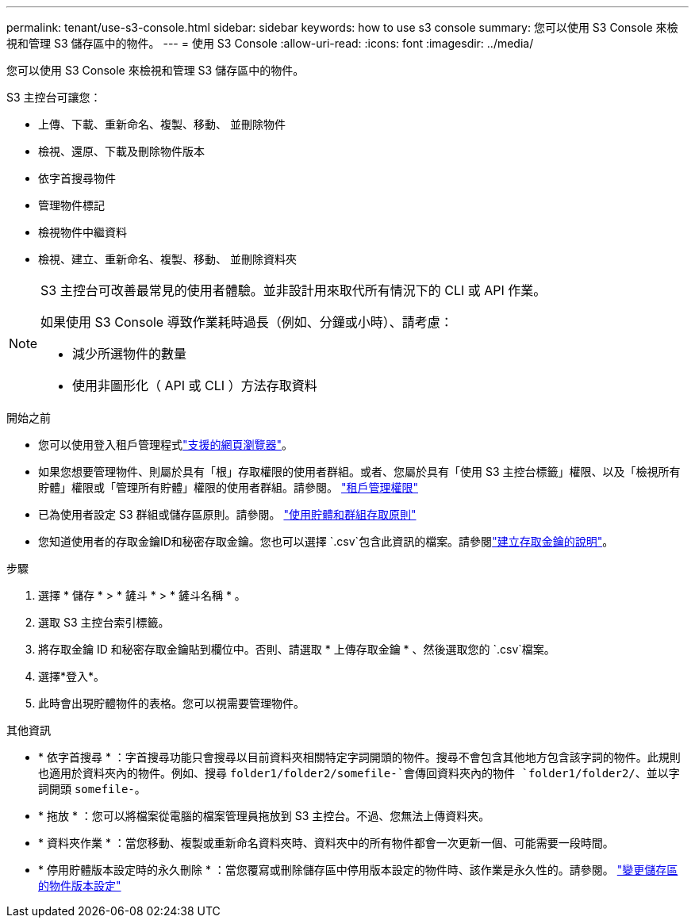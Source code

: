 ---
permalink: tenant/use-s3-console.html 
sidebar: sidebar 
keywords: how to use s3 console 
summary: 您可以使用 S3 Console 來檢視和管理 S3 儲存區中的物件。 
---
= 使用 S3 Console
:allow-uri-read: 
:icons: font
:imagesdir: ../media/


[role="lead"]
您可以使用 S3 Console 來檢視和管理 S3 儲存區中的物件。

S3 主控台可讓您：

* 上傳、下載、重新命名、複製、移動、 並刪除物件
* 檢視、還原、下載及刪除物件版本
* 依字首搜尋物件
* 管理物件標記
* 檢視物件中繼資料
* 檢視、建立、重新命名、複製、移動、 並刪除資料夾


[NOTE]
====
S3 主控台可改善最常見的使用者體驗。並非設計用來取代所有情況下的 CLI 或 API 作業。

如果使用 S3 Console 導致作業耗時過長（例如、分鐘或小時）、請考慮：

* 減少所選物件的數量
* 使用非圖形化（ API 或 CLI ）方法存取資料


====
.開始之前
* 您可以使用登入租戶管理程式link:../admin/web-browser-requirements.html["支援的網頁瀏覽器"]。
* 如果您想要管理物件、則屬於具有「根」存取權限的使用者群組。或者、您屬於具有「使用 S3 主控台標籤」權限、以及「檢視所有貯體」權限或「管理所有貯體」權限的使用者群組。請參閱。 link:tenant-management-permissions.html["租戶管理權限"]
* 已為使用者設定 S3 群組或儲存區原則。請參閱。 link:../s3/bucket-and-group-access-policies.html["使用貯體和群組存取原則"]
* 您知道使用者的存取金鑰ID和秘密存取金鑰。您也可以選擇 `.csv`包含此資訊的檔案。請參閱link:creating-your-own-s3-access-keys.html["建立存取金鑰的說明"]。


.步驟
. 選擇 * 儲存 * > * 鏟斗 * > * 鏟斗名稱 * 。
. 選取 S3 主控台索引標籤。
. 將存取金鑰 ID 和秘密存取金鑰貼到欄位中。否則、請選取 * 上傳存取金鑰 * 、然後選取您的 `.csv`檔案。
. 選擇*登入*。
. 此時會出現貯體物件的表格。您可以視需要管理物件。


.其他資訊
* * 依字首搜尋 * ：字首搜尋功能只會搜尋以目前資料夾相關特定字詞開頭的物件。搜尋不會包含其他地方包含該字詞的物件。此規則也適用於資料夾內的物件。例如、搜尋 `folder1/folder2/somefile-`會傳回資料夾內的物件 `folder1/folder2/`、並以字詞開頭 `somefile-`。
* * 拖放 * ：您可以將檔案從電腦的檔案管理員拖放到 S3 主控台。不過、您無法上傳資料夾。
* * 資料夾作業 * ：當您移動、複製或重新命名資料夾時、資料夾中的所有物件都會一次更新一個、可能需要一段時間。
* * 停用貯體版本設定時的永久刪除 * ：當您覆寫或刪除儲存區中停用版本設定的物件時、該作業是永久性的。請參閱。 link:changing-bucket-versioning.html["變更儲存區的物件版本設定"]

